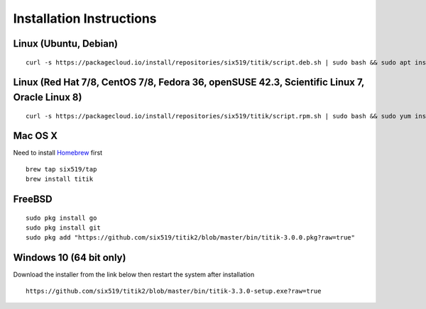 Installation Instructions
=========================


Linux (Ubuntu, Debian)
----------------------

::

    curl -s https://packagecloud.io/install/repositories/six519/titik/script.deb.sh | sudo bash && sudo apt install titik

Linux (Red Hat 7/8, CentOS 7/8, Fedora 36, openSUSE 42.3, Scientific Linux 7, Oracle Linux 8)
---------------------------------------------------------------------------------------------

::

    curl -s https://packagecloud.io/install/repositories/six519/titik/script.rpm.sh | sudo bash && sudo yum install titik -y

Mac OS X
--------

Need to install Homebrew_ first

.. _Homebrew: https://brew.sh/

::

    brew tap six519/tap
    brew install titik

FreeBSD
-------

::
    
    sudo pkg install go
    sudo pkg install git
    sudo pkg add "https://github.com/six519/titik2/blob/master/bin/titik-3.0.0.pkg?raw=true"

Windows 10 (64 bit only)
------------------------

Download the installer from the link below then restart the system after installation

::

    https://github.com/six519/titik2/blob/master/bin/titik-3.3.0-setup.exe?raw=true
